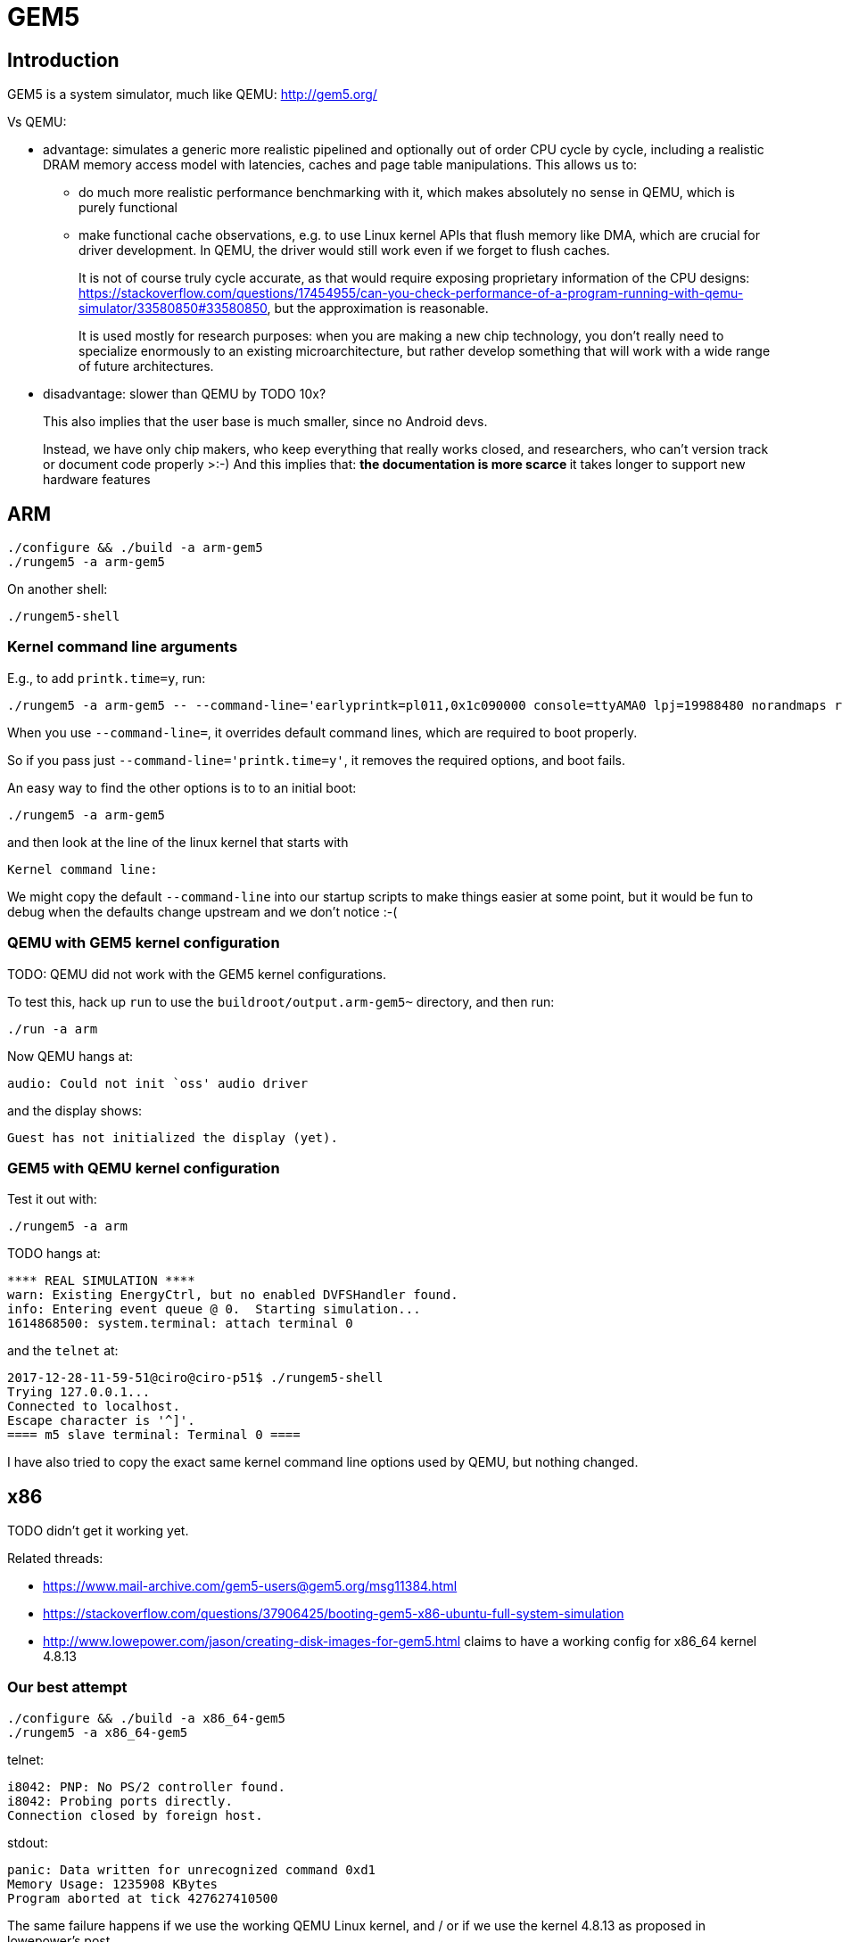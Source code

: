 [[gem5]]
= GEM5

[[introduction]]
== Introduction

GEM5 is a system simulator, much like QEMU: http://gem5.org/

Vs QEMU:

* advantage: simulates a generic more realistic pipelined and optionally
out of order CPU cycle by cycle, including a realistic DRAM memory
access model with latencies, caches and page table manipulations. This
allows us to:
** do much more realistic performance benchmarking with it, which makes
absolutely no sense in QEMU, which is purely functional
** make functional cache observations, e.g. to use Linux kernel APIs
that flush memory like DMA, which are crucial for driver development. In
QEMU, the driver would still work even if we forget to flush caches.
+
It is not of course truly cycle accurate, as that would require exposing
proprietary information of the CPU designs:
https://stackoverflow.com/questions/17454955/can-you-check-performance-of-a-program-running-with-qemu-simulator/33580850#33580850,
but the approximation is reasonable.
+
It is used mostly for research purposes: when you are making a new chip
technology, you don't really need to specialize enormously to an
existing microarchitecture, but rather develop something that will work
with a wide range of future architectures.
* disadvantage: slower than QEMU by TODO 10x?
+
This also implies that the user base is much smaller, since no Android
devs.
+
Instead, we have only chip makers, who keep everything that really works
closed, and researchers, who can't version track or document code
properly >:-) And this implies that:
** the documentation is more scarce
** it takes longer to support new hardware features

[[arm]]
== ARM

....
./configure && ./build -a arm-gem5
./rungem5 -a arm-gem5
....

On another shell:

....
./rungem5-shell
....

[[kernel-command-line-arguments]]
=== Kernel command line arguments

E.g., to add `printk.time=y`, run:

....
./rungem5 -a arm-gem5 -- --command-line='earlyprintk=pl011,0x1c090000 console=ttyAMA0 lpj=19988480 norandmaps rw loglevel=8 mem=512MB root=/dev/sda printk.time=y'
....

When you use `--command-line=`, it overrides default command lines,
which are required to boot properly.

So if you pass just `--command-line='printk.time=y'`, it removes the
required options, and boot fails.

An easy way to find the other options is to to an initial boot:

....
./rungem5 -a arm-gem5
....

and then look at the line of the linux kernel that starts with

....
Kernel command line:
....

We might copy the default `--command-line` into our startup scripts to
make things easier at some point, but it would be fun to debug when the
defaults change upstream and we don't notice :-(

[[qemu-with-gem5-kernel-configuration]]
=== QEMU with GEM5 kernel configuration

TODO: QEMU did not work with the GEM5 kernel configurations.

To test this, hack up `run` to use the `buildroot/output.arm-gem5~`
directory, and then run:

....
./run -a arm
....

Now QEMU hangs at:

....
audio: Could not init `oss' audio driver
....

and the display shows:

....
Guest has not initialized the display (yet).
....

[[gem5-with-qemu-kernel-configuration]]
=== GEM5 with QEMU kernel configuration

Test it out with:

....
./rungem5 -a arm
....

TODO hangs at:

....
**** REAL SIMULATION ****
warn: Existing EnergyCtrl, but no enabled DVFSHandler found.
info: Entering event queue @ 0.  Starting simulation...
1614868500: system.terminal: attach terminal 0
....

and the `telnet` at:

....
2017-12-28-11-59-51@ciro@ciro-p51$ ./rungem5-shell
Trying 127.0.0.1...
Connected to localhost.
Escape character is '^]'.
==== m5 slave terminal: Terminal 0 ====
....

I have also tried to copy the exact same kernel command line options
used by QEMU, but nothing changed.

[[x86]]
== x86

TODO didn't get it working yet.

Related threads:

* https://www.mail-archive.com/gem5-users@gem5.org/msg11384.html
* https://stackoverflow.com/questions/37906425/booting-gem5-x86-ubuntu-full-system-simulation
* http://www.lowepower.com/jason/creating-disk-images-for-gem5.html
claims to have a working config for x86_64 kernel 4.8.13

[[our-best-attempt]]
=== Our best attempt

....
./configure && ./build -a x86_64-gem5
./rungem5 -a x86_64-gem5
....

telnet:

....
i8042: PNP: No PS/2 controller found.
i8042: Probing ports directly.
Connection closed by foreign host.
....

stdout:

....
panic: Data written for unrecognized command 0xd1
Memory Usage: 1235908 KBytes
Program aborted at tick 427627410500
....

The same failure happens if we use the working QEMU Linux kernel, and /
or if we use the kernel 4.8.13 as proposed in lowepower's post..

If we look a bit into the source, the panic message comes from
`i8042.cc`, and on the header we see that the missing command is:

....
    WriteOutputPort = 0xD1,
....

The kernel was compiled with `CONFIG_SERIO_I8042=y`, I didn't dare
disable it yet. The Linux kernel driver has no `grep` hits for either of
`0xd1` nor `output.?port`, it must be using some random bitmask to build
it then.

This byte is documented at
http://wiki.osdev.org/%228042%22_PS/2_Controller, as usual :-)

There are also a bunch of `i8042` kernel CLI options, I tweaked all of
them but nothing.

[[working-baseline-with-magic-image]]
=== Working baseline with magic image

Working x86 with the pre-built magic image with an ancient 2.6.22.9
kernel starting point:

....
sudo mkdir -p /dist/m5/system
sudo chmod 777 /dist/m5/system
cd /dist/m5/system
# Backed up at:
# https://github.com/cirosantilli/media/releases/tag/gem5
wget http://www.gem5.org/dist/current/x86/x86-system.tar.bz2
tar xvf x86-system.tar.bz2
cd x86-system
dd if=/dev/zero of=disks/linux-bigswap2.img bs=1024 count=65536
mkswap disks/linux-bigswap2.img
cd ..

git clone https://gem5.googlesource.com/public/gem5
cd gem5
git checkout da79d6c6cde0fbe5473ce868c9be4771160a003b
scons -j$(nproc) build/X86/gem5.opt
# That old blob has wrong filenames.
./build/X86/gem5.opt \
    -d /tmp/output \
    --disk-image=/dist/m5/system/disks/linux-x86.img \
    --kernel=/dist/m5/system/binaries/x86_64-vmlinux-2.6.22.9 \
    configs/example/fs.py
....

On another shell:

....
telnet localhost 3456
....

[[unmodified-buildroot-images-2]]
=== Unmodified Buildroot images 2

bzImage fails, so we always try with vmlinux obtained from inside
build/.

rootfs.ext2 and vmlinux from
670366caaded57d318b6dbef34e863e3b30f7f29ails as:

Fails as:

....
Global frequency set at 1000000000000 ticks per second
warn: DRAM device capacity (8192 Mbytes) does not match the address range assigned (512 Mbytes)
info: kernel located at: /data/git/linux-kernel-module-cheat/buildroot/output.x86_64~/build/linux-custom/vmlinux
Listening for com_1 connection on port 3456
    0: rtc: Real-time clock set to Sun Jan  1 00:00:00 2012
0: system.remote_gdb.listener: listening for remote gdb #0 on port 7000
warn: Reading current count from inactive timer.
**** REAL SIMULATION ****
info: Entering event queue @ 0.  Starting simulation...
warn: instruction 'fninit' unimplemented
warn: Don't know what interrupt to clear for console.
12516923000: system.pc.com_1.terminal: attach terminal 0
warn: i8042 "Write output port" command not implemented.
warn: i8042 "Write keyboard output buffer" command not implemented.
warn: Write to unknown i8042 (keyboard controller) command port.
hack: Assuming logical destinations are 1 << id.
panic: Resetting mouse wrap mode unimplemented.
Memory Usage: 1003456 KBytes
Program aborted at tick 632745027500
--- BEGIN LIBC BACKTRACE ---
./build/X86/gem5.opt(_Z15print_backtracev+0x15)[0x12b8165]
./build/X86/gem5.opt(_Z12abortHandleri+0x39)[0x12c32f9]
/lib/x86_64-linux-gnu/libpthread.so.0(+0x11390)[0x7fe047a71390]
/lib/x86_64-linux-gnu/libc.so.6(gsignal+0x38)[0x7fe046601428]
/lib/x86_64-linux-gnu/libc.so.6(abort+0x16a)[0x7fe04660302a]
./build/X86/gem5.opt(_ZN6X86ISA8PS2Mouse11processDataEh+0xf5)[0x1391095]
./build/X86/gem5.opt(_ZN6X86ISA5I80425writeEP6Packet+0x51c)[0x13927ec]
./build/X86/gem5.opt(_ZN7PioPort10recvAtomicEP6Packet+0x66)[0x139f7b6]
./build/X86/gem5.opt(_ZN15NoncoherentXBar10recvAtomicEP6Packets+0x200)[0x1434af0]
./build/X86/gem5.opt(_ZN6Bridge15BridgeSlavePort10recvAtomicEP6Packet+0x5d)[0x140ee9d]
./build/X86/gem5.opt(_ZN12CoherentXBar10recvAtomicEP6Packets+0x3e7)[0x1415b77]
./build/X86/gem5.opt(_ZN15AtomicSimpleCPU8writeMemEPhjm5FlagsIjEPm+0x327)[0xa790a7]
./build/X86/gem5.opt(_ZN17SimpleExecContext8writeMemEPhjm5FlagsIjEPm+0x19)[0xa856b9]
./build/X86/gem5.opt(_ZNK10X86ISAInst2St7executeEP11ExecContextPN5Trace10InstRecordE+0x235)[0xfb9e65]
./build/X86/gem5.opt(_ZN15AtomicSimpleCPU4tickEv+0x23c)[0xa784fc]
./build/X86/gem5.opt(_ZN10EventQueue10serviceOneEv+0xc5)[0x12be0d5]
./build/X86/gem5.opt(_Z9doSimLoopP10EventQueue+0x38)[0x12cd558]
./build/X86/gem5.opt(_Z8simulatem+0x2eb)[0x12cdbdb]
./build/X86/gem5.opt(_ZZN8pybind1112cpp_function10initializeIRPFP22GlobalSimLoopExitEventmES3_ImEINS_4nameENS_5scopeENS_7siblingENS_5arg_vEEEEvOT_PFT0_DpT1_EDpRKT2_ENUlRNS_6detail13function_callEE1_4_FUNESO_+0x41)[0x13fca11]
./build/X86/gem5.opt(_ZN8pybind1112cpp_function10dispatcherEP7_objectS2_S2_+0x8d8)[0xfc7398]
/usr/lib/x86_64-linux-gnu/libpython2.7.so.1.0(PyEval_EvalFrameEx+0x7852)[0x7fe047d3b552]
/usr/lib/x86_64-linux-gnu/libpython2.7.so.1.0(PyEval_EvalCodeEx+0x85c)[0x7fe047e6501c]
/usr/lib/x86_64-linux-gnu/libpython2.7.so.1.0(PyEval_EvalFrameEx+0x6ffd)[0x7fe047d3acfd]
/usr/lib/x86_64-linux-gnu/libpython2.7.so.1.0(PyEval_EvalFrameEx+0x7124)[0x7fe047d3ae24]
/usr/lib/x86_64-linux-gnu/libpython2.7.so.1.0(PyEval_EvalFrameEx+0x7124)[0x7fe047d3ae24]
/usr/lib/x86_64-linux-gnu/libpython2.7.so.1.0(PyEval_EvalCodeEx+0x85c)[0x7fe047e6501c]
/usr/lib/x86_64-linux-gnu/libpython2.7.so.1.0(PyEval_EvalCode+0x19)[0x7fe047d33b89]
/usr/lib/x86_64-linux-gnu/libpython2.7.so.1.0(PyEval_EvalFrameEx+0x613b)[0x7fe047d39e3b]
/usr/lib/x86_64-linux-gnu/libpython2.7.so.1.0(PyEval_EvalCodeEx+0x85c)[0x7fe047e6501c]
/usr/lib/x86_64-linux-gnu/libpython2.7.so.1.0(PyEval_EvalFrameEx+0x6ffd)[0x7fe047d3acfd]
/usr/lib/x86_64-linux-gnu/libpython2.7.so.1.0(PyEval_EvalCodeEx+0x85c)[0x7fe047e6501c]
/usr/lib/x86_64-linux-gnu/libpython2.7.so.1.0(PyEval_EvalCode+0x19)[0x7fe047d33b89]
--- END LIBC BACKTRACE ---
Aborted (core dumped)
....

Boot goes quite far, on telnet:

....
ALSA device list:
  No soundcards found.
....

So just looks like we have to disable some Linux configs which GEM5 does
not support... so fragile.

[[copy-upstream-2.6-configs-on-4.9-kernel]]
=== Copy upstream 2.6 configs on 4.9 kernel

The magic image provides its kernel configurations, so let's try that.

The configs are present at:

....
wget http://www.gem5.org/dist/current/x86/config-x86.tar.bz2
....

backed up at: https://github.com/cirosantilli/media/releases/tag/gem5

Copy `linux-2.6.22.9` into the kernel tree as `.config`,
`git checkout v4.9.6`, `make olddefconfig`, `make`, then use the
Buildroot filesystem as above, failure:

....
panic: Invalid IDE control register offset: 0
Memory Usage: 931272 KBytes
Program aborted at tick 382834812000
--- BEGIN LIBC BACKTRACE ---
./build/X86/gem5.opt(_Z15print_backtracev+0x15)[0x12b8165]
./build/X86/gem5.opt(_Z12abortHandleri+0x39)[0x12c32f9]
/lib/x86_64-linux-gnu/libpthread.so.0(+0x11390)[0x7fc2081c6390]
/lib/x86_64-linux-gnu/libc.so.6(gsignal+0x38)[0x7fc206d56428]
/lib/x86_64-linux-gnu/libc.so.6(abort+0x16a)[0x7fc206d5802a]
./build/X86/gem5.opt(_ZN7IdeDisk11readControlEmiPh+0xd9)[0xa96989]
./build/X86/gem5.opt(_ZN13IdeController14dispatchAccessEP6Packetb+0x53e)[0xa947ae]
./build/X86/gem5.opt(_ZN13IdeController4readEP6Packet+0xe)[0xa94a5e]
./build/X86/gem5.opt(_ZN7PioPort10recvAtomicEP6Packet+0x3f)[0x139f78f]
./build/X86/gem5.opt(_ZN15NoncoherentXBar10recvAtomicEP6Packets+0x200)[0x1434af0]
./build/X86/gem5.opt(_ZN6Bridge15BridgeSlavePort10recvAtomicEP6Packet+0x5d)[0x140ee9d]
./build/X86/gem5.opt(_ZN12CoherentXBar10recvAtomicEP6Packets+0x3e7)[0x1415b77]
./build/X86/gem5.opt(_ZN15AtomicSimpleCPU7readMemEmPhj5FlagsIjE+0x3ef)[0xa780ef]
./build/X86/gem5.opt(_ZN17SimpleExecContext7readMemEmPhj5FlagsIjE+0x11)[0xa85671]
./build/X86/gem5.opt(_ZNK10X86ISAInst2Ld7executeEP11ExecContextPN5Trace10InstRecordE+0x130)[0xfb6c00]
./build/X86/gem5.opt(_ZN15AtomicSimpleCPU4tickEv+0x23c)[0xa784fc]
./build/X86/gem5.opt(_ZN10EventQueue10serviceOneEv+0xc5)[0x12be0d5]
./build/X86/gem5.opt(_Z9doSimLoopP10EventQueue+0x38)[0x12cd558]
./build/X86/gem5.opt(_Z8simulatem+0x2eb)[0x12cdbdb]
./build/X86/gem5.opt(_ZZN8pybind1112cpp_function10initializeIRPFP22GlobalSimLoopExitEventmES3_ImEINS_4nameENS_5scopeENS_7siblingENS_5arg_vEEEEvOT_PFT0_DpT1_EDpRKT2_ENUlRNS_6detail13function_callEE1_4_FUNESO_+0x41)[0x13fca11]
./build/X86/gem5.opt(_ZN8pybind1112cpp_function10dispatcherEP7_objectS2_S2_+0x8d8)[0xfc7398]
/usr/lib/x86_64-linux-gnu/libpython2.7.so.1.0(PyEval_EvalFrameEx+0x7852)[0x7fc208490552]
/usr/lib/x86_64-linux-gnu/libpython2.7.so.1.0(PyEval_EvalCodeEx+0x85c)[0x7fc2085ba01c]
/usr/lib/x86_64-linux-gnu/libpython2.7.so.1.0(PyEval_EvalFrameEx+0x6ffd)[0x7fc20848fcfd]
/usr/lib/x86_64-linux-gnu/libpython2.7.so.1.0(PyEval_EvalFrameEx+0x7124)[0x7fc20848fe24]
/usr/lib/x86_64-linux-gnu/libpython2.7.so.1.0(PyEval_EvalFrameEx+0x7124)[0x7fc20848fe24]
/usr/lib/x86_64-linux-gnu/libpython2.7.so.1.0(PyEval_EvalCodeEx+0x85c)[0x7fc2085ba01c]
/usr/lib/x86_64-linux-gnu/libpython2.7.so.1.0(PyEval_EvalCode+0x19)[0x7fc208488b89]
/usr/lib/x86_64-linux-gnu/libpython2.7.so.1.0(PyEval_EvalFrameEx+0x613b)[0x7fc20848ee3b]
/usr/lib/x86_64-linux-gnu/libpython2.7.so.1.0(PyEval_EvalCodeEx+0x85c)[0x7fc2085ba01c]
/usr/lib/x86_64-linux-gnu/libpython2.7.so.1.0(PyEval_EvalFrameEx+0x6ffd)[0x7fc20848fcfd]
/usr/lib/x86_64-linux-gnu/libpython2.7.so.1.0(PyEval_EvalCodeEx+0x85c)[0x7fc2085ba01c]
--- END LIBC BACKTRACE ---
Aborted (core dumped)
....

[[use-upstream-2.6-configs-and-2.6-kernel]]
=== Use upstream 2.6 configs and 2.6 kernel

If we checkout to the ancient kernel `v2.6.22.9`, it fails to compile
with modern GNU make 4.1:
https://stackoverflow.com/questions/35002691/makefile-make-clean-why-getting-mixed-implicit-and-normal-rules-deprecated-s
lol
